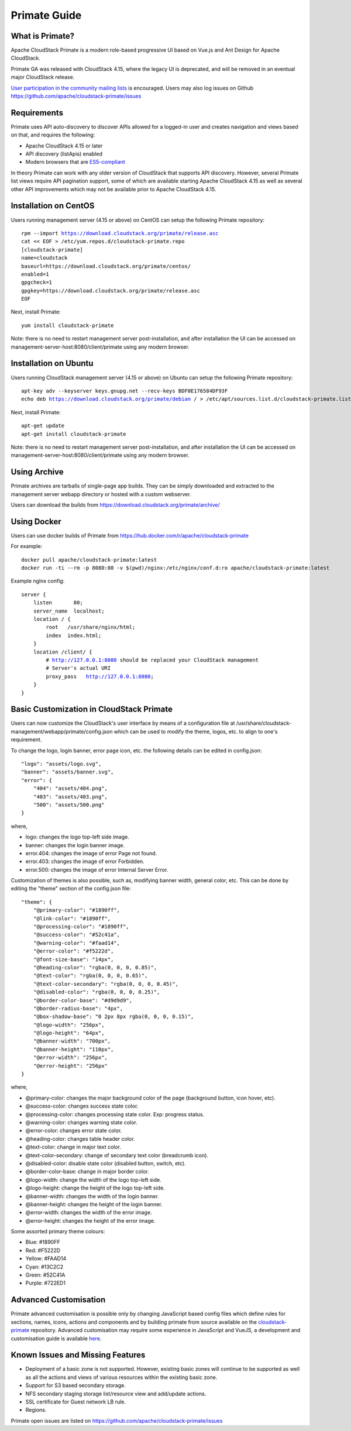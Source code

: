 .. Licensed to the Apache Software Foundation (ASF) under one
   or more contributor license agreements.  See the NOTICE file
   distributed with this work for additional information
   regarding copyright ownership.  The ASF licenses this file
   to you under the Apache License, Version 2.0 (the
   "License"); you may not use this file except in compliance
   with the License.  You may obtain a copy of the License at
   http://www.apache.org/licenses/LICENSE-2.0
   Unless required by applicable law or agreed to in writing,
   software distributed under the License is distributed on an
   "AS IS" BASIS, WITHOUT WARRANTIES OR CONDITIONS OF ANY
   KIND, either express or implied.  See the License for the
   specific language governing permissions and limitations
   under the License.

Primate Guide
=============

What is Primate?
~~~~~~~~~~~~~~~~

Apache CloudStack Primate is a modern role-based progressive UI based on Vue.js
and Ant Design for Apache CloudStack.

.. image:: https://raw.githubusercontent.com/apache/cloudstack-primate/master/docs/screenshot-dashboard.png
   :width: 800px
   :alt: alternate text
   :align: left

Primate GA was released with CloudStack 4.15, where the legacy UI is deprecated,
and will be removed in an eventual major CloudStack release.

`User participation in the community mailing lists
<http://cloudstack.apache.org/mailing-lists.html>`_ is encouraged. Users may
also log issues on Github https://github.com/apache/cloudstack-primate/issues

Requirements
~~~~~~~~~~~~

Primate uses API auto-discovery to discover APIs allowed for a logged-in user
and creates navigation and views based on that, and requires the following:

- Apache CloudStack 4.15 or later
- API discovery (listApis) enabled
- Modern browsers that are `ES5-compliant <https://github.com/vuejs/vue#browser-compatibility>`_

In theory Primate can work with any older version of CloudStack that supports
API discovery. However, several Primate list views require API pagination support,
some of which are available starting Apache CloudStack 4.15 as well as several other
API improvements which may not be available prior to Apache CloudStack 4.15.

Installation on CentOS
~~~~~~~~~~~~~~~~~~~~~~

Users running management server (4.15 or above) on CentOS can setup the
following Primate repository:

.. parsed-literal::

    rpm --import https://download.cloudstack.org/primate/release.asc
    cat << EOF > /etc/yum.repos.d/cloudstack-primate.repo
    [cloudstack-primate]
    name=cloudstack
    baseurl=https://download.cloudstack.org/primate/centos/
    enabled=1
    gpgcheck=1
    gpgkey=https://download.cloudstack.org/primate/release.asc
    EOF

Next, install Primate:

.. parsed-literal::

    yum install cloudstack-primate

Note: there is no need to restart management server post-installation, and
after installation the UI can be accessed on
management-server-host:8080/client/primate using any modern browser.

Installation on Ubuntu
~~~~~~~~~~~~~~~~~~~~~~

Users running CloudStack management server (4.15 or above) on Ubuntu can setup the following Primate repository:

.. parsed-literal::

    apt-key adv --keyserver keys.gnupg.net --recv-keys BDF0E176584DF93F
    echo deb https://download.cloudstack.org/primate/debian / > /etc/apt/sources.list.d/cloudstack-primate.list

Next, install Primate:

.. parsed-literal::

    apt-get update
    apt-get install cloudstack-primate

Note: there is no need to restart management server post-installation, and
after installation the UI can be accessed on
management-server-host:8080/client/primate using any modern browser.

Using Archive
~~~~~~~~~~~~~

Primate archives are tarballs of single-page app builds. They can be simply
downloaded and extracted to the management server webapp directory or hosted
with a custom webserver.

Users can download the builds from https://download.cloudstack.org/primate/archive/

Using Docker
~~~~~~~~~~~~

Users can use docker builds of Primate from https://hub.docker.com/r/apache/cloudstack-primate

For example:

.. parsed-literal::

    docker pull apache/cloudstack-primate:latest
    docker run -ti --rm -p 8080:80 -v $(pwd)/nginx:/etc/nginx/conf.d:ro apache/cloudstack-primate:latest

Example nginx config:

.. parsed-literal::

    server {
        listen       80;
        server_name  localhost;
        location / {
            root   /usr/share/nginx/html;
            index  index.html;
        }
        location /client/ {
            # http://127.0.0.1:8080 should be replaced your CloudStack management
            # Server's actual URI
            proxy_pass   http://127.0.0.1:8080;
        }
    }

Basic Customization in CloudStack Primate
~~~~~~~~~~~~~~~~~~~~~~~~~~~~~~~~~~~~~~~~~
Users can now customize the CloudStack's user interface by means of a configuration file at /usr/share/cloudstack-management/webapp/primate/config.json which can be used to modify the theme, logos, etc. to align to one's requirement.

To change the logo, login banner, error page icon, etc. the following details can be edited in config.json:

.. parsed-literal::

    "logo": "assets/logo.svg",
    "banner": "assets/banner.svg",
    "error": {
        "404": "assets/404.png",
        "403": "assets/403.png",
        "500": "assets/500.png"
    }

where,

- logo: changes the logo top-left side image.
- banner: changes the login banner image.
- error.404: changes the image of error Page not found.
- error.403: changes the image of error Forbidden.
- error.500: changes the image of error Internal Server Error.

Customization of themes is also possible, such as, modifying banner width, general color, etc. This can be done by editing the "theme" section of the config.json file:

.. parsed-literal::

    "theme": {
        "@primary-color": "#1890ff",
        "@link-color": "#1890ff",
        "@processing-color": "#1890ff",
        "@success-color": "#52c41a",
        "@warning-color": "#faad14",
        "@error-color": "#f5222d",
        "@font-size-base": "14px",
        "@heading-color": "rgba(0, 0, 0, 0.85)",
        "@text-color": "rgba(0, 0, 0, 0.65)",
        "@text-color-secondary": "rgba(0, 0, 0, 0.45)",
        "@disabled-color": "rgba(0, 0, 0, 0.25)",
        "@border-color-base": "#d9d9d9",
        "@border-radius-base": "4px",
        "@box-shadow-base": "0 2px 8px rgba(0, 0, 0, 0.15)",
        "@logo-width": "256px",
        "@logo-height": "64px",
        "@banner-width": "700px",
        "@banner-height": "110px",
        "@error-width": "256px",
        "@error-height": "256px"
    }

where,

- @primary-color: changes the major background color of the page (background button, icon hover, etc).
- @success-color: changes success state color.
- @processing-color: changes processing state color. Exp: progress status.
- @warning-color: changes warning state color.
- @error-color: changes error state color.
- @heading-color: changes table header color.
- @text-color: change in major text color.
- @text-color-secondary: change of secondary text color (breadcrumb icon).
- @disabled-color: disable state color (disabled button, switch, etc).
- @border-color-base: change in major border color.
- @logo-width: change the width of the logo top-left side.
- @logo-height: change the height of the logo top-left side.
- @banner-width: changes the width of the login banner.
- @banner-height: changes the height of the login banner.
- @error-width: changes the width of the error image.
- @error-height: changes the height of the error image.

Some assorted primary theme colours:

- Blue: #1890FF
- Red: #F5222D
- Yellow: #FAAD14
- Cyan: #13C2C2
- Green: #52C41A
- Purple: #722ED1

Advanced Customisation
~~~~~~~~~~~~~~~~~~~~~~

Primate advanced customisation is possible only by changing JavaScript based config
files which define rules for sections, names, icons, actions and components and by
building primate from source available on the `cloudstack-primate
<https://github.com/apache/cloudstack-primate>`_
repository. Advanced customisation may require some experience in JavaScript and VueJS,
a development and customisation guide is available `here
<https://github.com/apache/cloudstack-primate/blob/master/docs/development.md>`_.

Known Issues and Missing Features
~~~~~~~~~~~~~~~~~~~~~~~~~~~~~~~~~

- Deployment of a basic zone is not supported. However, existing basic zones will continue to be supported as well as all the actions and views of various resources within the existing basic zone.
- Support for S3 based secondary storage.
- NFS secondary staging storage list/resource view and add/update actions.
- SSL certificate for Guest network LB rule.
- Regions.

Primate open issues are listed on https://github.com/apache/cloudstack-primate/issues
